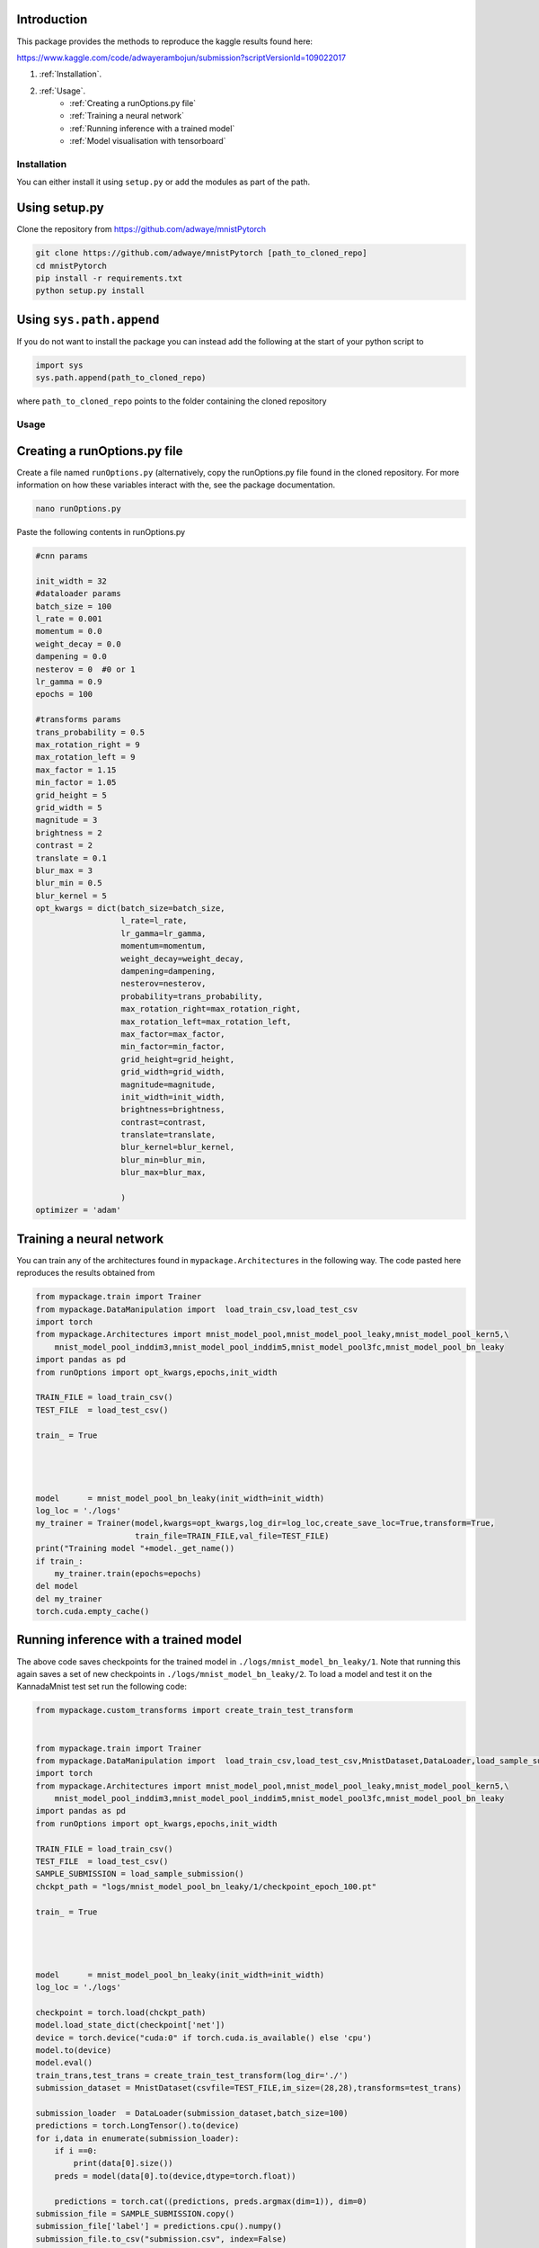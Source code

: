 =============================
Introduction
=============================
This package provides the methods to reproduce the kaggle results found here:

https://www.kaggle.com/code/adwayerambojun/submission?scriptVersionId=109022017

#.  :ref:`Installation`.
#.  :ref:`Usage`.
        * :ref:`Creating a runOptions.py file`
        * :ref:`Training a neural network`
        * :ref:`Running inference with a trained model`
        * :ref:`Model visualisation with tensorboard`





Installation
=============================
You can either install it using ``setup.py`` or add the modules as part of the path.

============================
Using setup.py
============================
Clone the repository from https://github.com/adwaye/mnistPytorch

.. code-block::


    git clone https://github.com/adwaye/mnistPytorch [path_to_cloned_repo]
    cd mnistPytorch
    pip install -r requirements.txt
    python setup.py install

============================
Using ``sys.path.append``
============================
If you do not want to install the package you can instead add the following at the start of your python script to

.. code-block::

    import sys
    sys.path.append(path_to_cloned_repo)

where ``path_to_cloned_repo`` points to the folder containing the cloned repository


Usage
=============================

============================
Creating a runOptions.py file
============================
Create a file named ``runOptions.py`` (alternatively, copy the runOptions.py file found in the cloned repository. For more information on how these variables interact with the, see the package documentation.


.. code-block::

    nano runOptions.py

Paste the following contents in runOptions.py

.. code-block::

    #cnn params

    init_width = 32
    #dataloader params
    batch_size = 100
    l_rate = 0.001
    momentum = 0.0
    weight_decay = 0.0
    dampening = 0.0
    nesterov = 0  #0 or 1
    lr_gamma = 0.9
    epochs = 100

    #transforms params
    trans_probability = 0.5
    max_rotation_right = 9
    max_rotation_left = 9
    max_factor = 1.15
    min_factor = 1.05
    grid_height = 5
    grid_width = 5
    magnitude = 3
    brightness = 2
    contrast = 2
    translate = 0.1
    blur_max = 3
    blur_min = 0.5
    blur_kernel = 5
    opt_kwargs = dict(batch_size=batch_size,
                      l_rate=l_rate,
                      lr_gamma=lr_gamma,
                      momentum=momentum,
                      weight_decay=weight_decay,
                      dampening=dampening,
                      nesterov=nesterov,
                      probability=trans_probability,
                      max_rotation_right=max_rotation_right,
                      max_rotation_left=max_rotation_left,
                      max_factor=max_factor,
                      min_factor=min_factor,
                      grid_height=grid_height,
                      grid_width=grid_width,
                      magnitude=magnitude,
                      init_width=init_width,
                      brightness=brightness,
                      contrast=contrast,
                      translate=translate,
                      blur_kernel=blur_kernel,
                      blur_min=blur_min,
                      blur_max=blur_max,

                      )
    optimizer = 'adam'


==========================
Training a neural network
==========================

You can train any of the architectures found in ``mypackage.Architectures`` in the following way. The code pasted here reproduces the results obtained from


.. code-block::

    from mypackage.train import Trainer
    from mypackage.DataManipulation import  load_train_csv,load_test_csv
    import torch
    from mypackage.Architectures import mnist_model_pool,mnist_model_pool_leaky,mnist_model_pool_kern5,\
        mnist_model_pool_inddim3,mnist_model_pool_inddim5,mnist_model_pool3fc,mnist_model_pool_bn_leaky
    import pandas as pd
    from runOptions import opt_kwargs,epochs,init_width

    TRAIN_FILE = load_train_csv()
    TEST_FILE  = load_test_csv()

    train_ = True




    model      = mnist_model_pool_bn_leaky(init_width=init_width)
    log_loc = './logs'
    my_trainer = Trainer(model,kwargs=opt_kwargs,log_dir=log_loc,create_save_loc=True,transform=True,
                         train_file=TRAIN_FILE,val_file=TEST_FILE)
    print("Training model "+model._get_name())
    if train_:
        my_trainer.train(epochs=epochs)
    del model
    del my_trainer
    torch.cuda.empty_cache()


======================================
Running inference with a trained model
======================================

The above code saves checkpoints for the trained model in ``./logs/mnist_model_bn_leaky/1``. Note that running this again saves a set of new checkpoints in ``./logs/mnist_model_bn_leaky/2``. To load a model and test it on the KannadaMnist test set run the following code:


.. code-block::

    from mypackage.custom_transforms import create_train_test_transform


    from mypackage.train import Trainer
    from mypackage.DataManipulation import  load_train_csv,load_test_csv,MnistDataset,DataLoader,load_sample_submission
    import torch
    from mypackage.Architectures import mnist_model_pool,mnist_model_pool_leaky,mnist_model_pool_kern5,\
        mnist_model_pool_inddim3,mnist_model_pool_inddim5,mnist_model_pool3fc,mnist_model_pool_bn_leaky
    import pandas as pd
    from runOptions import opt_kwargs,epochs,init_width

    TRAIN_FILE = load_train_csv()
    TEST_FILE  = load_test_csv()
    SAMPLE_SUBMISSION = load_sample_submission()
    chckpt_path = "logs/mnist_model_pool_bn_leaky/1/checkpoint_epoch_100.pt"

    train_ = True




    model      = mnist_model_pool_bn_leaky(init_width=init_width)
    log_loc = './logs'

    checkpoint = torch.load(chckpt_path)
    model.load_state_dict(checkpoint['net'])
    device = torch.device("cuda:0" if torch.cuda.is_available() else 'cpu')
    model.to(device)
    model.eval()
    train_trans,test_trans = create_train_test_transform(log_dir='./')
    submission_dataset = MnistDataset(csvfile=TEST_FILE,im_size=(28,28),transforms=test_trans)

    submission_loader  = DataLoader(submission_dataset,batch_size=100)
    predictions = torch.LongTensor().to(device)
    for i,data in enumerate(submission_loader):
        if i ==0:
            print(data[0].size())
        preds = model(data[0].to(device,dtype=torch.float))

        predictions = torch.cat((predictions, preds.argmax(dim=1)), dim=0)
    submission_file = SAMPLE_SUBMISSION.copy()
    submission_file['label'] = predictions.cpu().numpy()
    submission_file.to_csv("submission.csv", index=False)


======================================
Model visualisation with tensorboard
======================================
If ``write_logs=True`` when initialising the trainer class, then tensorboard logs are written at ``./logs/mnist_model_pool_bn_leaky/1``. In fact one can compare different models if the ``log_dir`` argument is the same for different models. For example, one can 2 different models by running the following:

.. code-block::

    from mypackage.train import Trainer
    from mypackage.DataManipulation import  load_train_csv,load_test_csv
    import torch
    from mypackage.Architectures import mnist_model_pool,mnist_model_pool_leaky,mnist_model_pool_kern5,\
    mnist_model_pool_inddim3,mnist_model_pool_inddim5,mnist_model_pool3fc,mnist_model_pool_bn_leaky
    import pandas as pd
    from runOptions import opt_kwargs,epochs,init_width

    TRAIN_FILE = load_train_csv()
    TEST_FILE  = load_test_csv()

    train_ = True




    model      = mnist_model_pool_bn_leaky(init_width=init_width)
    log_loc = './logs'
    my_trainer = Trainer(model,kwargs=opt_kwargs,log_dir=log_loc,create_save_loc=True,transform=True,
                     train_file=TRAIN_FILE,val_file=TEST_FILE)
    print("Training model "+model._get_name())
    if train_:
    my_trainer.train(epochs=epochs)
    del model
    del my_trainer
    torch.cuda.empty_cache()


    model      = mnist_model_pool_kern5(init_width=init_width)
    log_loc = './logs'
    my_trainer = Trainer(model,kwargs=opt_kwargs,log_dir=log_loc,create_save_loc=True,transform=True,
                     train_file=TRAIN_FILE,val_file=TEST_FILE)
    print("Training model "+model._get_name())
    if train_:
    my_trainer.train(epochs=epochs)
    del model
    del my_trainer
    torch.cuda.empty_cache()


Running the above creates multiple directories under ``./logs``. One can then compare models by running


.. code-block::
    tensorboard --logdir=./logs